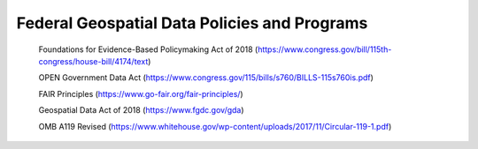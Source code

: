 Federal Geospatial Data Policies and Programs
======================
 Foundations for Evidence-Based Policymaking Act of 2018 (https://www.congress.gov/bill/115th-congress/house-bill/4174/text)

 OPEN Government Data Act (https://www.congress.gov/115/bills/s760/BILLS-115s760is.pdf)

 FAIR Principles (https://www.go-fair.org/fair-principles/)

 Geospatial Data Act of 2018 (https://www.fgdc.gov/gda)

 OMB A119 Revised (https://www.whitehouse.gov/wp-content/uploads/2017/11/Circular-119-1.pdf)
